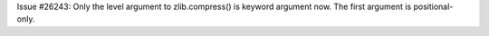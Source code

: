 Issue #26243: Only the level argument to zlib.compress() is keyword argument
now.  The first argument is positional-only.
